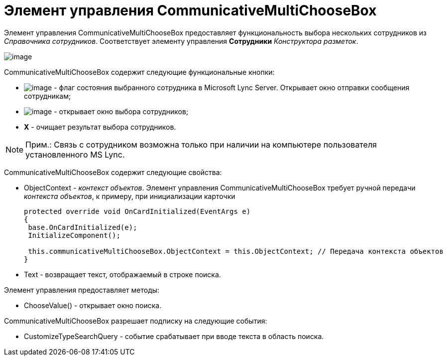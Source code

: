 = Элемент управления CommunicativeMultiChooseBox

Элемент управления CommunicativeMultiChooseBox предоставляет функциональность выбора нескольких сотрудников из _Справочника сотрудников_. Соответствует элементу управления [.ph .uicontrol]*Сотрудники* _Конструктора разметок_.

image::dev_card_44.png[image]

CommunicativeMultiChooseBox содержит следующие функциональные кнопки:

* image:dev_card_44_1.png[image] - флаг состояния выбранного сотрудника в Microsoft Lynс Server. Открывает окно отправки сообщения сотрудникам;
* image:dev_card_44_2.png[image] - открывает окно выбора сотрудников;
* [.ph .uicontrol]*X* - очищает результат выбора сотрудников.

[NOTE]
====
[.note__title]#Прим.:# Связь с сотрудником возможна только при наличии на компьютере пользователя установленного MS Lynс.
====

CommunicativeMultiChooseBox содержит следующие свойства:

* ObjectContext - _контекст объектов_. Элемент управления CommunicativeMultiChooseBox требует ручной передачи _контекста объектов_, к примеру, при инициализации карточки
+
[source,csharp]
----
protected override void OnCardInitialized(EventArgs e)
{
 base.OnCardInitialized(e);
 InitializeComponent();

 this.communicativeMultiChooseBox.ObjectContext = this.ObjectContext; // Передача контекста объектов
}
----
* Text - возвращает текст, отображаемый в строке поиска.

Элемент управления предоставляет методы:

* ChooseValue() - открывает окно поиска.

CommunicativeMultiChooseBox разрешает подписку на следующие события:

* CustomizeTypeSearchQuery - событие срабатывает при вводе текста в область поиска.
